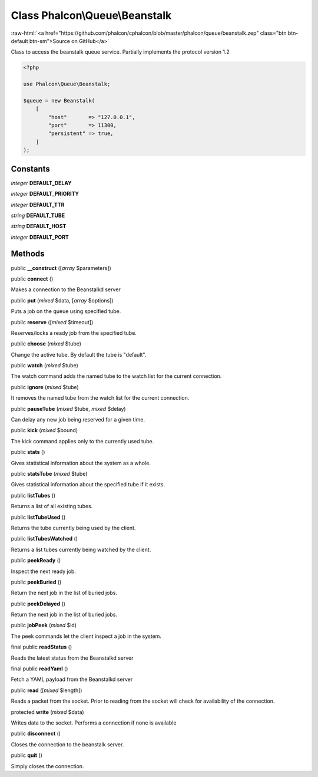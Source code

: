 Class **Phalcon\\Queue\\Beanstalk**
===================================

.. role:: raw-html(raw)
   :format: html

:raw-html:`<a href="https://github.com/phalcon/cphalcon/blob/master/phalcon/queue/beanstalk.zep" class="btn btn-default btn-sm">Source on GitHub</a>`

Class to access the beanstalk queue service.
Partially implements the protocol version 1.2

.. code-block:: php

    <?php

    use Phalcon\Queue\Beanstalk;

    $queue = new Beanstalk(
        [
            "host"       => "127.0.0.1",
            "port"       => 11300,
            "persistent" => true,
        ]
    );



Constants
---------

*integer* **DEFAULT_DELAY**

*integer* **DEFAULT_PRIORITY**

*integer* **DEFAULT_TTR**

*string* **DEFAULT_TUBE**

*string* **DEFAULT_HOST**

*integer* **DEFAULT_PORT**

Methods
-------

public  **__construct** ([*array* $parameters])





public  **connect** ()

Makes a connection to the Beanstalkd server



public  **put** (*mixed* $data, [*array* $options])

Puts a job on the queue using specified tube.



public  **reserve** ([*mixed* $timeout])

Reserves/locks a ready job from the specified tube.



public  **choose** (*mixed* $tube)

Change the active tube. By default the tube is "default".



public  **watch** (*mixed* $tube)

The watch command adds the named tube to the watch list for the current connection.



public  **ignore** (*mixed* $tube)

It removes the named tube from the watch list for the current connection.



public  **pauseTube** (*mixed* $tube, *mixed* $delay)

Can delay any new job being reserved for a given time.



public  **kick** (*mixed* $bound)

The kick command applies only to the currently used tube.



public  **stats** ()

Gives statistical information about the system as a whole.



public  **statsTube** (*mixed* $tube)

Gives statistical information about the specified tube if it exists.



public  **listTubes** ()

Returns a list of all existing tubes.



public  **listTubeUsed** ()

Returns the tube currently being used by the client.



public  **listTubesWatched** ()

Returns a list tubes currently being watched by the client.



public  **peekReady** ()

Inspect the next ready job.



public  **peekBuried** ()

Return the next job in the list of buried jobs.



public  **peekDelayed** ()

Return the next job in the list of buried jobs.



public  **jobPeek** (*mixed* $id)

The peek commands let the client inspect a job in the system.



final public  **readStatus** ()

Reads the latest status from the Beanstalkd server



final public  **readYaml** ()

Fetch a YAML payload from the Beanstalkd server



public  **read** ([*mixed* $length])

Reads a packet from the socket. Prior to reading from the socket will
check for availability of the connection.



protected  **write** (*mixed* $data)

Writes data to the socket. Performs a connection if none is available



public  **disconnect** ()

Closes the connection to the beanstalk server.



public  **quit** ()

Simply closes the connection.



